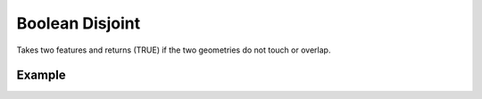 Boolean Disjoint 
=================
Takes two features and returns (TRUE) if the two geometries do not touch or overlap.


Example
-------

.. jupyter-execute::

    from geojson import Feature, Point
    from turfpy.boolean import boolean_disjoint

    feature_1 = Feature(geometry=Point((19.0760, 72.8777)))
    feature_2 = Feature(geometry=Point((29.0760, 72.8777)))
    boolean_disjoint(feature_1, feature_2)
